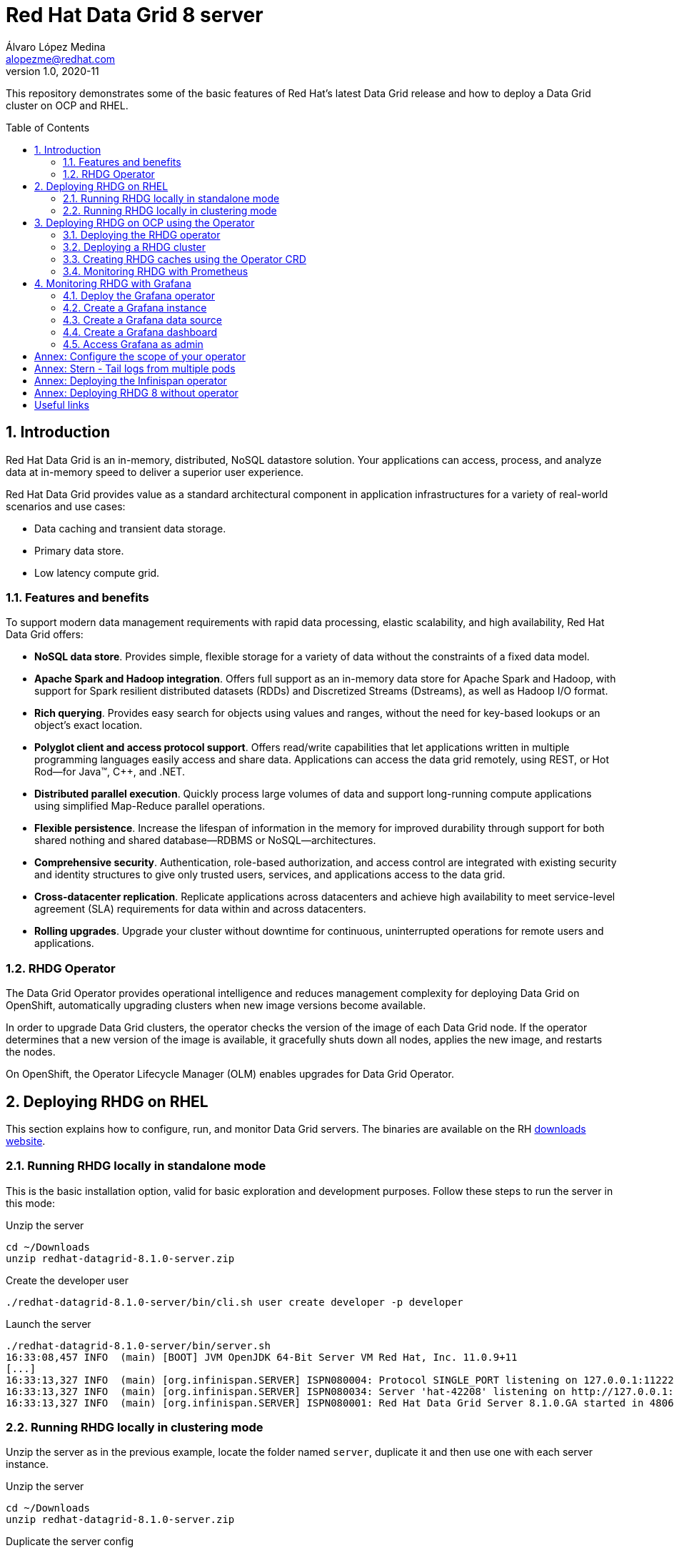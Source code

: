 = Red Hat Data Grid 8 server
Álvaro López Medina <alopezme@redhat.com>
v1.0, 2020-11
// Create TOC wherever needed
:toc: macro
:sectanchors:
:sectnumlevels: 2
:sectnums: 
:source-highlighter: pygments
:imagesdir: images
// Start: Enable admonition icons
ifdef::env-github[]
:tip-caption: :bulb:
:note-caption: :information_source:
:important-caption: :heavy_exclamation_mark:
:caution-caption: :fire:
:warning-caption: :warning:
endif::[]
ifndef::env-github[]
:icons: font
endif::[]
// End: Enable admonition icons

This repository demonstrates some of the basic features of Red Hat's latest Data Grid release and how to deploy a Data Grid cluster on OCP and RHEL. 

// Create the Table of contents here
toc::[]

== Introduction

Red Hat Data Grid is an in-memory, distributed, NoSQL datastore solution. Your applications can access, process, and analyze data at in-memory speed to deliver a superior user experience. 

Red Hat Data Grid provides value as a standard architectural component in application infrastructures for a variety of real-world scenarios and use cases:

* Data caching and transient data storage.
* Primary data store.
* Low latency compute grid.


=== Features and benefits

To support modern data management requirements with rapid data processing, elastic scalability, and high availability, Red Hat Data Grid offers: 

* *NoSQL data store*. Provides simple, flexible storage for a variety of data without the constraints of a fixed data model.
* *Apache Spark and Hadoop integration*. Offers full support as an in-memory data store for Apache Spark and Hadoop, with support for Spark resilient distributed datasets (RDDs) and Discretized Streams (Dstreams), as well as Hadoop I/O format.
* *Rich querying*. Provides easy search for objects using values and ranges, without the need for key-based lookups or an object’s exact location. 
* *Polyglot client and access protocol support*. Offers read/write capabilities that let applications written in multiple programming languages easily access and share data. Applications can access the data grid remotely, using REST, or Hot Rod—for Java™, C++, and .NET.
* *Distributed parallel execution*. Quickly process large volumes of data and support long-running compute applications using simplified Map-Reduce parallel operations.

* *Flexible persistence*. Increase the lifespan of information in the memory for improved durability through support for both shared nothing and shared database—RDBMS or NoSQL—architectures.

* *Comprehensive security*. Authentication, role-based authorization, and access control are integrated with existing security and identity structures to give only trusted users, services, and applications access to the data grid.

* *Cross-datacenter replication*. Replicate applications across datacenters and achieve high availability to meet service-level agreement (SLA) requirements for data within and across datacenters.

* *Rolling upgrades*. Upgrade your cluster without downtime for continuous, uninterrupted operations for remote users and applications.


=== RHDG Operator

The Data Grid Operator provides operational intelligence and reduces management complexity for deploying Data Grid on OpenShift, automatically upgrading clusters when new image versions become available.

In order to upgrade Data Grid clusters, the operator checks the version of the image of each Data Grid node. If the operator determines that a new version of the image is available, it gracefully shuts down all nodes, applies the new image, and restarts the nodes.

On OpenShift, the Operator Lifecycle Manager (OLM) enables upgrades for Data Grid Operator. 






== Deploying RHDG on RHEL

This section explains how to configure, run, and monitor Data Grid servers. The binaries are available on the RH https://access.redhat.com/jbossnetwork/restricted/listSoftware.html?product=data.grid&downloadType=distributions[downloads website]. 



=== Running RHDG locally in standalone mode

This is the basic installation option, valid for basic exploration and development purposes. Follow these steps to run the server in this mode:

.Unzip the server
[source, bash]
----
cd ~/Downloads
unzip redhat-datagrid-8.1.0-server.zip
----

.Create the developer user
[source, bash]
----
./redhat-datagrid-8.1.0-server/bin/cli.sh user create developer -p developer
----

.Launch the server
[source, bash]
----
./redhat-datagrid-8.1.0-server/bin/server.sh 
16:33:08,457 INFO  (main) [BOOT] JVM OpenJDK 64-Bit Server VM Red Hat, Inc. 11.0.9+11
[...]
16:33:13,327 INFO  (main) [org.infinispan.SERVER] ISPN080004: Protocol SINGLE_PORT listening on 127.0.0.1:11222
16:33:13,327 INFO  (main) [org.infinispan.SERVER] ISPN080034: Server 'hat-42208' listening on http://127.0.0.1:11222
16:33:13,327 INFO  (main) [org.infinispan.SERVER] ISPN080001: Red Hat Data Grid Server 8.1.0.GA started in 4806ms
----


=== Running RHDG locally in clustering mode

Unzip the server as in the previous example, locate the folder named `server`, duplicate it and then use one with each server instance. 

.Unzip the server
[source, bash]
----
cd ~/Downloads
unzip redhat-datagrid-8.1.0-server.zip
----

.Duplicate the server config
[source, bash]
----
cp redhat-datagrid-8.1.0-server/server redhat-datagrid-8.1.0-server/server-01
cp redhat-datagrid-8.1.0-server/server redhat-datagrid-8.1.0-server/server-02
----


.Create the developer user in both instances
[source, bash]
----
./redhat-datagrid-8.1.0-server/bin/cli.sh user create developer -p developer --server-root=server-01
./redhat-datagrid-8.1.0-server/bin/cli.sh user create developer -p developer --server-root=server-02
----


.Launch both server instances
[source, bash]
----
./redhat-datagrid-8.1.0-server/bin/server.sh --node-name=node-01 --server-root=redhat-datagrid-8.1.0-server/server-01 --port-offset=0
./redhat-datagrid-8.1.0-server/bin/server.sh --node-name=node-02 --server-root=redhat-datagrid-8.1.0-server/server-02 --port-offset=100
----

After running both commands, you will see in both terminals similar logs to the ones shown below:
[source, bash]
----
[...]
20:19:29,614 INFO  (main) [org.infinispan.SERVER] ISPN080034: Server 'node-01' listening on http://127.0.0.1:11222
20:19:29,614 INFO  (main) [org.infinispan.SERVER] ISPN080001: Red Hat Data Grid Server 8.1.0.GA started in 5585ms
20:19:36,637 INFO  (jgroups-8,node-01) [org.infinispan.CLUSTER] ISPN000094: Received new cluster view for channel cluster: [node-01|1] (2) [node-01, node-02]
20:19:36,647 INFO  (jgroups-8,node-01) [org.infinispan.CLUSTER] ISPN100000: Node node-02 joined the cluster
20:19:37,365 INFO  (jgroups-5,node-01) [org.infinispan.CLUSTER] [Context=org.infinispan.CLIENT_SERVER_TX_TABLE]ISPN100002: Starting rebalance with members [node-01, node-02], phase READ_OLD_WRITE_ALL, topology id 2
[...]
20:19:38,463 INFO  (jgroups-5,node-01) [org.infinispan.CLUSTER] [Context=___hotRodTopologyCache_hotrod]ISPN100010: Finished rebalance with members [node-01, node-02], topology id 5
----


== Deploying RHDG on OCP using the Operator

An Operator is a method of packaging, deploying and managing a Kubernetes-native application. A Kubernetes-native application is an application that is both deployed on Kubernetes and managed using the Kubernetes APIs and kubectl tooling.

Install Data Grid Operator into a OpenShift namespace to create and manage Data Grid clusters.

=== Deploying the RHDG operator

Create subscriptions to Data Grid Operator on OpenShift so you can install different Data Grid versions and receive automatic updates.

To deploy the RHDG operator, you will need to create three different objects:

* Two *Openshift projects* that will contain the operator and the objects of the RHDG cluster.

* An *OperatorGroup*, which provides multitenant configuration to OLM-installed Operators. An Operator group selects target namespaces in which to generate required RBAC access for its member Operators. As we are not deploying our operator in the default namespace (`openshift-operators`), we will need to create one to set the namespaces where the Data Grid operator will be able to create and monitorize clusters.

NOTE: The *OperatorGroup* resource allows to configure https://docs.openshift.com/container-platform/4.6/operators/understanding/olm/olm-understanding-operatorgroups.html#olm-operatorgroups-membership_olm-understanding-operatorgroups[four possible namespace-scopes] for the operator. Please check <<annex-configure-the-scope-of-your-operator>> before executing the commands of this section.

* A *Subscription*, which represents an intention to install an Operator. It is the custom resource that relates an Operator to a CatalogSource. Subscriptions describe which channel of an Operator package to subscribe to, and whether to perform updates automatically or manually. 

I have created an OCP template to quickly deploy this operator. Just execute the following command have it up and running on your cluster. 

IMPORTANT: Bear in mind that you will need `cluster-admin` permissions to deploy an operator, as it is necessary to create cluster-wide CRDs (Custom Resource Definitions).

[source, bash]
----
oc process -f templates/rhdg-01-operator.yaml | oc apply -f -
----

This template provides two parameters to modify the project where the operator and the cluster is installed. It is possible to deploy both on the same project or in different projects. By default, values are: 

* *OPERATOR_NAMESPACE* = `rhdg8-operator`
* *CLUSTER_NAMESPACE* = `rhdg8`

Modify them just passing arguments to the template:

[source, bash]
----
oc process -f templates/rhdg-01-operator.yaml -p OPERATOR_NAMESPACE="other-namespace" -p CLUSTER_NAMESPACE="another-namespace" | oc apply -f -
----

It is also possible to install the operator from the web console. For more information, please check the official https://access.redhat.com/documentation/en-us/red_hat_data_grid/8.1/html-single/running_data_grid_on_openshift/index#installation[documentation].


=== Deploying a RHDG cluster

Data Grid Operator lets you create, configure, and manage Data Grid clusters. Data Grid Operator adds a new Custom Resource (CR) of type Infinispan that lets you handle Data Grid clusters as complex units on OpenShift.

Data Grid Operator watches for Infinispan Custom Resources (CR) that you use to instantiate and configure Data Grid clusters and manage OpenShift resources, such as StatefulSets and Services. In this way, the Infinispan CR is your primary interface to Data Grid on OpenShift.


I have created an OCP template to quickly deploy a basic RHDG cluster with 3 replicas. Execute the following command have it up and running on your cluster. 


[source, bash]
----
oc process -f templates/rhdg-02-cluster.yaml | oc apply -f -
----

This template provides two parameters to modify the project where the cluster is installed and the name of the cluster to deploy. The cluster namespace should be the same as in the previous step. By default, values are: 

* *CLUSTER_NAMESPACE* = `rhdg8`
* *CLUSTER_NAME* = `rhdg`


Modify them just passing arguments to the template:

[source, bash]
----
oc process -f templates/rhdg-02-cluster.yaml -p CLUSTER_NAMESPACE="another-namespace" -p CLUSTER_NAME="my-cluster" | oc apply -f -
----


=== Creating RHDG caches using the Operator CRD

WARNING: Creating caches with Data Grid Operator is available as a technology preview. If you want to create caches in a production environment, I encourage you to use the REST or Java alternatives.


Data Grid stores entries into caches, which can be created using several methods: REST, CLI, programmatically using the Java Client or using the `Cache` CRD. In this section, we will explore how to create caches using the Operator.


NOTE: For other ways of creating caches, please check this other https://github.com/alvarolop/rhdg8-client#cache-configuration[Git repository] with information about the Data Grid client.

To create caches with Data Grid Operator, you use Cache CRs to add caches from templates or XML configuration. Bear in mind the following contrains:

* You can create a single cache for each `Cache` CR.
* If you edit caches in the OpenShift Web Console, changes do not take effect on the Data Grid cluster. You must delete the CR and create it again with the new configuration.
* Deleting Cache CRs in the OpenShift Web Console, does not remove caches from Data Grid clusters. You must delete caches through the console or CLI.


I have created an OCP template to quickly set up two caches on the RHDG cluster:

* `operator-cache-01`: Based on an xml configuration.
* `operator-cache-02`: Based on an already defined templated.


In order to apply this template, just execute the following command:
[source, bash]
----
oc process -f templates/rhdg-03-caches.yaml | oc apply -f -
----

This template provides two parameters to modify the project where the cluster is installed and the name of the cluster to deploy. The cluster namespace should be the same as in the previous step. By default, values are: 

* *CLUSTER_NAMESPACE* = `rhdg8`
* *CLUSTER_NAME* = `rhdg`


Modify them just passing arguments to the template:

[source, bash]
----
oc process -f templates/rhdg-03-caches.yaml -p CLUSTER_NAMESPACE="another-namespace" -p CLUSTER_NAME="my-cluster" | oc apply -f -
----

Interact with the newly created caches with he following commands:
[source, bash]
----
# Set your variables. These are default:
CLUSTER_NAMESPACE="rhdg8"
CLUSTER_NAME="rhdg"
RHDG_URL=$(oc get route ${CLUSTER_NAME}-external -n ${CLUSTER_NAMESPACE} -o template='https://{{.spec.host}}')

# Check all the caches on your cluster
curl -X GET -k -u developer:developer -H "Content-Type: application/json" ${RHDG_URL}/rest/v2/caches | jq

# Check information about an specific cache
curl -X GET -k -u developer:developer -H "Content-Type: application/json" ${RHDG_URL}/rest/v2/caches/${CACHE_NAME} | jq

# Delete a cache
curl -X DELETE -k -u developer:developer ${RHDG_URL}/rest/v2/caches/${CACHE_NAME}
----


For more information about how to create caches using the CRD, please check the https://access.redhat.com/documentation/en-us/red_hat_data_grid/8.1/html-single/running_data_grid_on_openshift/index#creating_caches_operator-caches[official documentation].


=== Monitoring RHDG with Prometheus

Data Grid exposes a metrics endpoint that provides statistics and events to Prometheus.

After installing OpenShift Container Platform 4.6, cluster administrators can optionally enable monitoring for user-defined projects. By using this feature, cluster administrators, developers, and other users can specify how services and pods are monitored in their own projects. You can then query metrics, review dashboards, and manage alerting rules and silences for your own projects in the OpenShift Container Platform web console. We are going to take advantage of this feature.


.Enabling monitoring for user-defined projects
[WARNING]
==== 
Monitoring of user-defined projects is not enabled by default. To enable it, you need to modify a Configmap of the `openshift-monitoring`. You need permissions to create and modify Configmaps in this project.

[source, bash]
----
oc apply -f templates/rhdg-02-ocp-user-workload-monitoring.yaml
----
====

// In order to access the Prometheus that will contain the metrics of DG, expose its service:
// [source, bash]
// ----
// oc expose svc/prometheus-user-workload -n openshift-user-workload-monitoring
// ----


I have created an OCP template to quickly configure metrics monitorization of a RHDG cluster. Execute the following command:

[source, bash]
----
oc process -f templates/rhdg-04-monitoring.yaml | oc apply -f -
----

This template provides two parameters to modify the project where the cluster was installed and the name of the cluster itself. By default, values are: 

* *CLUSTER_NAMESPACE* = `rhdg8`
* *CLUSTER_NAME* = `rhdg`


Modify them just passing arguments to the template:

[source, bash]
----
oc process -f templates/rhdg-04-monitoring.yaml -p CLUSTER_NAMESPACE="another-namespace" -p CLUSTER_NAME="my-cluster" | oc apply -f -
----

For more information, access the Openshift https://docs.openshift.com/container-platform/4.6/monitoring/understanding-the-monitoring-stack.html[documentation] for the monitoring stack and the RHDG documenation to https://access.redhat.com/documentation/en-us/red_hat_data_grid/8.1/html-single/running_data_grid_on_openshift/index#prometheus[configure monitoring] for RHDG 8 on OCP.



== Monitoring RHDG with Grafana

A typical OpenShift monitoring stack includes Prometheus for monitoring both systems and services, and Grafana for analyzing and visualizing metrics.

Administrators are often looking to write custom queries and create custom dashboards in Grafana. However, Grafana instances provided with the monitoring stack (and its dashboards) are read-only.  To solve this problem, we can use the community-powered Grafana operator provided by OperatorHub.

To deploy the community-powered Grafana operator on OCP 4.6 just follow these steps:

=== Deploy the Grafana operator
[source, bash]
----
oc process -f templates/grafana-01-operator.yaml | oc apply -f -
----

=== Create a Grafana instance
Now, we will create a Grafana instance using the operator:
[source, bash]
----
oc process -f templates/grafana-02-instance.yaml | oc apply -f -
----

=== Create a Grafana data source
Now, we will create a Grafana data source:
[source, bash]
----
PROJECT=grafana

oc adm policy add-cluster-role-to-user cluster-monitoring-view -z grafana-serviceaccount -n ${PROJECT}
BEARER_TOKEN=$(oc serviceaccounts get-token grafana-serviceaccount -n ${PROJECT})
oc process -f templates/grafana-03-datasource.yaml -p BEARER_TOKEN=${BEARER_TOKEN} | oc apply -f -
----

=== Create a Grafana dashboard
Now, we will create a Grafana dashboard:
[source, bash]
----
DASHBOARD_NAME="grafana-dashboard-rhdg8"
# Create a configMap containing the Dashboard
oc create configmap $DASHBOARD_NAME --from-file=dashboard=grafana/$DASHBOARD_NAME.json -n $PROJECT
# Create a Dashboard object that automatically updates Grafana
oc process -f templates/grafana-04-dashboard.yaml -p DASHBOARD_NAME=$DASHBOARD_NAME | oc apply -f -
----



=== Access Grafana as admin

After accessing Grafana using the OCP SSO, you may log in as admin. Retrieve the credentials from the secret using the following commands:
[source, bash]
----
oc get secret grafana-admin-credentials -n $PROJECT -o jsonpath='{.data.GF_SECURITY_ADMIN_USER}' | base64 --decode
oc get secret grafana-admin-credentials -n $PROJECT -o jsonpath='{.data.GF_SECURITY_ADMIN_PASSWORD}' | base64 --decode
----



For more information, access the Grafana https://grafana.com/docs/grafana/latest/[main documentation] or the Grafana https://github.com/integr8ly/grafana-operator/blob/v3.6.0/README.md[operator documentation].





:sectnums!:


== Annex: Configure the scope of your operator

An Operator group, defined by the OperatorGroup resource, provides multitenant configuration to OLM-installed Operators. An Operator group selects target namespaces in which to generate required RBAC access for its member Operators.

If you want to modify the default behavior of the template provided in this repository, modify lines 26 to 33 of this link:templates/rhdg-01-operator.yaml[template].

1) *AllNamespaces*: The Operator can be a member of an Operator group that selects all namespaces (target namespace set is the empty string ""). This configuration allows us to create DG clusters in every namespace of the cluster:

[source, yaml]
----
- apiVersion: operators.coreos.com/v1
  kind: OperatorGroup
  metadata:
    name: datagrid
    namespace: ${OPERATOR_NAMESPACE}
  spec: {}
----

2) *MultiNamespace*: The Operator can be a member of an Operator group that selects more than one namespace. Choose this option if you want to have several operators that manage RHDG clusters. For example, if you want to have a different operator per Business Unit managing several Openshift projects:
[source, yaml]
----
- apiVersion: operators.coreos.com/v1
  kind: OperatorGroup
  metadata:
    name: datagrid
    namespace: ${OPERATOR_NAMESPACE}
  spec:
    targetNamespaces:
      - ${CLUSTER_NAMESPACE-1}
      - ${CLUSTER_NAMESPACE-2}
----

3) *SingleNamespace*: The Operator can be a member of an Operator group that selects one namespace. This is useful if we want every application (Each OCP namespace) to be able to configure and deploy their own DG clusters:

[source, yaml]
----
- apiVersion: operators.coreos.com/v1
  kind: OperatorGroup
  metadata:
    name: datagrid
    namespace: ${OPERATOR_NAMESPACE}
  spec:
    targetNamespaces:
      - ${CLUSTER_NAMESPACE}
----

For more information, check Openshift https://docs.openshift.com/container-platform/4.6/operators/understanding/olm/olm-understanding-operatorgroups.html[documentation] about Operator Groups.



== Annex: Stern - Tail logs from multiple pods

In some situations, you will need to monitor logs from several pods of the same application and maybe you want to check to which pod did the request arrived. https://github.com/wercker/stern[Stern] allows you to tail multiple pods on Kubernetes and multiple containers within the pod. Each result is color coded for quicker debugging.

First, you will need to install it on your machine. After that, log in to your cluster and monitoring the previous deployment is as simple as executing the following command:

[source, bash]
----
stern --namespace=$CLUSTER_NAMESPACE -l clusterName=$CLUSTER_NAME
----

The previous command will show all the logs from all the pods from a namespace that contain a given label. 

There are many filters and configuration options. Check the https://github.com/wercker/stern#cli-flags[documentation] for a full list of them




== Annex: Deploying the Infinispan operator

The same configuration rules from the previous chapter apply.

[source, bash, linenums]
----
oc process -f templates/infinispan-01-operator.yaml -p OPERATOR_NAMESPACE="infinispan-operator" -p CLUSTER_NAMESPACE="infinispan" | oc apply -f -

oc process -f templates/infinispan-02-cluster.yaml -p CLUSTER_NAMESPACE="infinispan" -p CLUSTER_NAME="infinispan" | oc apply -f -

----

It is also possible to install the operator from the web console. For more information, please check the official https://access.redhat.com/documentation/en-us/red_hat_data_grid/8.1/html-single/running_data_grid_on_openshift/index#installation[documentation].






== Annex: Deploying RHDG 8 without operator

WARNING: Bear in mind that this template is for testing purposes and that the installation made with it will not benefit from any kind of Red Hat support.

If you need to test any configuration that the operator does not provide, it is possible to deploy the RHDG cluster manually creating all the Openshift resources that the Operator manages automagically.

By default, the template deploys a RHDG cluster named `rhdg` in the project `rhdg8-operatorless`. Deploy your cluster performing the following command:

[source, bash]
----
oc process -f templates/rhdg-99-operatorless.yaml | oc apply -f -
----


Due to the limitation of OCP templates, if you want to change the cluster name and the namespace, you will have to edit lines #103, and #107 of the file `templates/rhdg-99-operatorless.yaml`. This is the pattern that you have to follow [Substitute the ENV_VARS with the correct values]:

[source, yaml]
----
  data:
    infinispan.yaml: |
      clusterName: ${CLUSTER_NAME}
      jgroups:
        transport: tcp
        dnsPing:
          query: ${CLUSTER_NAME}-ping.${CLUSTER_NAMESPACE}.svc.cluster.local
        diagnostics: false
----

After modifying the yaml, process the template with the correct params:

[source, bash]
----
oc process -f templates/rhdg-99-operatorless.yaml -p CLUSTER_NAMESPACE="another-namespace" -p CLUSTER_NAME="my-cluster" | oc apply -f -
----







== Useful links

* https://access.redhat.com/documentation/en-us/red_hat_data_grid/8.1/[RHDG 8.1 documentation].
* https://infinispan.org/documentation[Upstream documentation].
* https://access.redhat.com/articles/4933551[RHDG 8 Supported Configurations].
* https://access.redhat.com/articles/4933371[RHDG 8 Component Details].
* https://access.redhat.com/articles/4961121[RHDG 8 Maintenance Schedule].
* https://access.redhat.com/support/policy/updates/jboss_notes/#p_rhdg[RHDG Product Update and Support Policy].
* https://developers.redhat.com/blog/2020/10/15/securely-connect-quarkus-and-red-hat-data-grid-on-red-hat-openshift[Securely connect Quarkus and RHDG 8.1 on OCP].